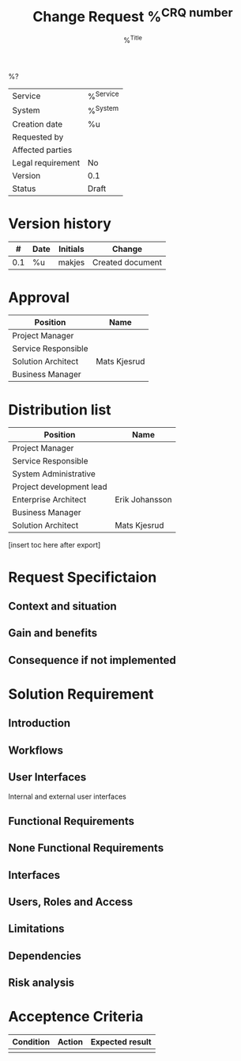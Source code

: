 #+TITLE: Change Request %^{CRQ number}
#+SUBTITLE: %^{Title}
#+OPTIONS: toc:nil ':t *:t <:t \n:nil ^:nil d:nil f:t H:2 tasks:nil |:t num:nil
#+OPTIONS: author:nil title:nil subtitle:nil
%?
| Service           | %^{Service} |
| System            | %^{System}  |
| Creation date     | %u          |
| Requested by      |             |
| Affected parties  |             |
| Legal requirement | No          |
| Version           | 0.1         |
| Status            | Draft       |

* Version history
|   # | Date            | Initials | Change           |
|-----+-----------------+----------+------------------|
| 0.1 | %u | makjes   | Created document |

* Approval
| Position            | Name         |
|---------------------+--------------|
| Project Manager     |              |
| Service Responsible |              |
| Solution Architect  | Mats Kjesrud |
| Business Manager    |              |

* Distribution list
| Position                 | Name           |
|--------------------------+----------------|
| Project Manager          |                |
| Service Responsible      |                |
| System Administrative    |                |
| Project development lead |                |
| Enterprise Architect     | Erik Johansson |
| Business Manager         |                |
| Solution Architect       | Mats Kjesrud   |


[insert toc here after export]

* Request Specifictaion
** Context and situation

** Gain and benefits

** Consequence if not implemented

* Solution Requirement

** Introduction

** Workflows

** User Interfaces
Internal and external user interfaces

** Functional Requirements

** None Functional Requirements

** Interfaces

** Users, Roles and Access

** Limitations

** Dependencies

** Risk analysis

* Acceptence Criteria
| Condition | Action | Expected result |
|-----------+--------+-----------------|
|           |        |                 |
